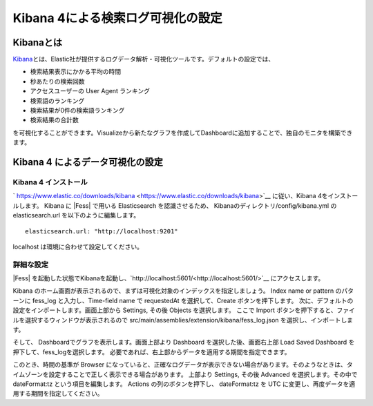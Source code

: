==================================
Kibana 4による検索ログ可視化の設定
==================================

Kibanaとは
==========
\ `Kibana <https://www.elastic.co/jp/products/kibana>`__\ とは、Elastic社が提供するログデータ解析・可視化ツールです。デフォルトの設定では、

-  検索結果表示にかかる平均の時間

-  秒あたりの検索回数

-  アクセスユーザーの User Agent ランキング

-  検索語のランキング

-  検索結果が0件の検索語ランキング

-  検索結果の合計数

を可視化することができます。Visualizeから新たなグラフを作成してDashboardに追加することで、独自のモニタを構築できます。

Kibana 4 によるデータ可視化の設定
=================================

Kibana 4 インストール
---------------------

` https://www.elastic.co/downloads/kibana <https://www.elastic.co/downloads/kibana>`__  に従い、Kibana 4をインストールします。
Kibana に |Fess| で用いる Elasticsearch を認識させるため、 Kibanaのディレクトリ/config/kibana.yml の elasticsearch.url を以下のように編集します。

::

    elasticsearch.url: "http://localhost:9201"

localhost は環境に合わせて設定してください。

詳細な設定
----------

|Fess| を起動した状態でKibanaを起動し、`http://localhost:5601/<http://localhost:5601/>`__ にアクセスします。

Kibana のホーム画面が表示されるので、まずは可視化対象のインデックスを指定しましょう。 Index name or pattern のパターンに fess_log と入力し、Time-field name で requestedAt を選択して、Create ボタンを押下します。
次に、デフォルトの設定をインポートします。画面上部から Settings, その後 Objects を選択します。
ここで Import ボタンを押下すると、ファイルを選択するウィンドウが表示されるので src/main/assemblies/extension/kibana/fess_log.json を選択し、インポートします。

そして、 Dashboardでグラフを表示します。画面上部より Dashboard を選択した後、画面右上部 Load Saved Dashboard を押下して、fess_logを選択します。
必要であれば、右上部からデータを適用する期間を指定できます。

このとき、時間の基準が Browser になっていると、正確なログデータが表示できない場合があります。そのようなときは、タイムゾーンを設定することで正しく表示できる場合があります。
上部より Settings, その後 Advanced を選択します。その中で dateFormat:tz という項目を編集します。
Actions の列のボタンを押下し、 dateFormat:tz を UTC に変更し、再度データを適用する期間を指定してください。


